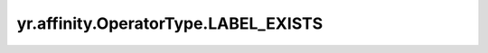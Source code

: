 .. _LABEL_EXISTS:

yr.affinity.OperatorType.LABEL_EXISTS
------------------------------------------------

.. py:attribute:: OperatorType.LABEL_EXISTS
   :value: 3

    表示“label exists”操作符。

    资源存在指定键的标签。